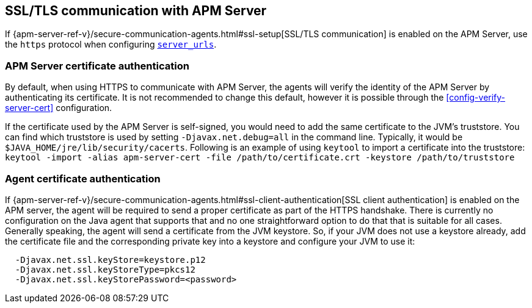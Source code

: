 [[ssl-configuration]]
== SSL/TLS communication with APM Server

If {apm-server-ref-v}/secure-communication-agents.html#ssl-setup[SSL/TLS communication] is enabled on
the APM Server, use the `https` protocol when configuring <<config-server-urls,`server_urls`>>.

[float]
[[ssl-server-authentication]]
=== APM Server certificate authentication

By default, when using HTTPS to communicate with APM Server, the agents will verify the identity
of the APM Server by authenticating its certificate. It is not recommended to change this default,
however it is possible through the <<config-verify-server-cert>> configuration.

If the certificate used by the APM Server is self-signed, you would need to add the same certificate
to the JVM's truststore. You can find which truststore is used by setting `-Djavax.net.debug=all`
in the command line. Typically, it would be `$JAVA_HOME/jre/lib/security/cacerts`.
Following is an example of using `keytool` to import a certificate into the truststore:
`keytool -import -alias apm-server-cert -file /path/to/certificate.crt -keystore /path/to/truststore`

[float]
[[ssl-client-authentication]]
=== Agent certificate authentication

If {apm-server-ref-v}/secure-communication-agents.html#ssl-client-authentication[SSL client authentication]
is enabled on the APM server, the agent will be required to send a proper certificate as part of the
HTTPS handshake. There is currently no configuration on the Java agent that supports that and
no one straightforward option to do that that is suitable for all cases.
Generally speaking, the agent will send a certificate from the JVM keystore. So, if your JVM does not
use a keystore already, add the certificate file and the corresponding private key into a keystore and
configure your JVM to use it:

----
  -Djavax.net.ssl.keyStore=keystore.p12
  -Djavax.net.ssl.keyStoreType=pkcs12
  -Djavax.net.ssl.keyStorePassword=<password>
----
